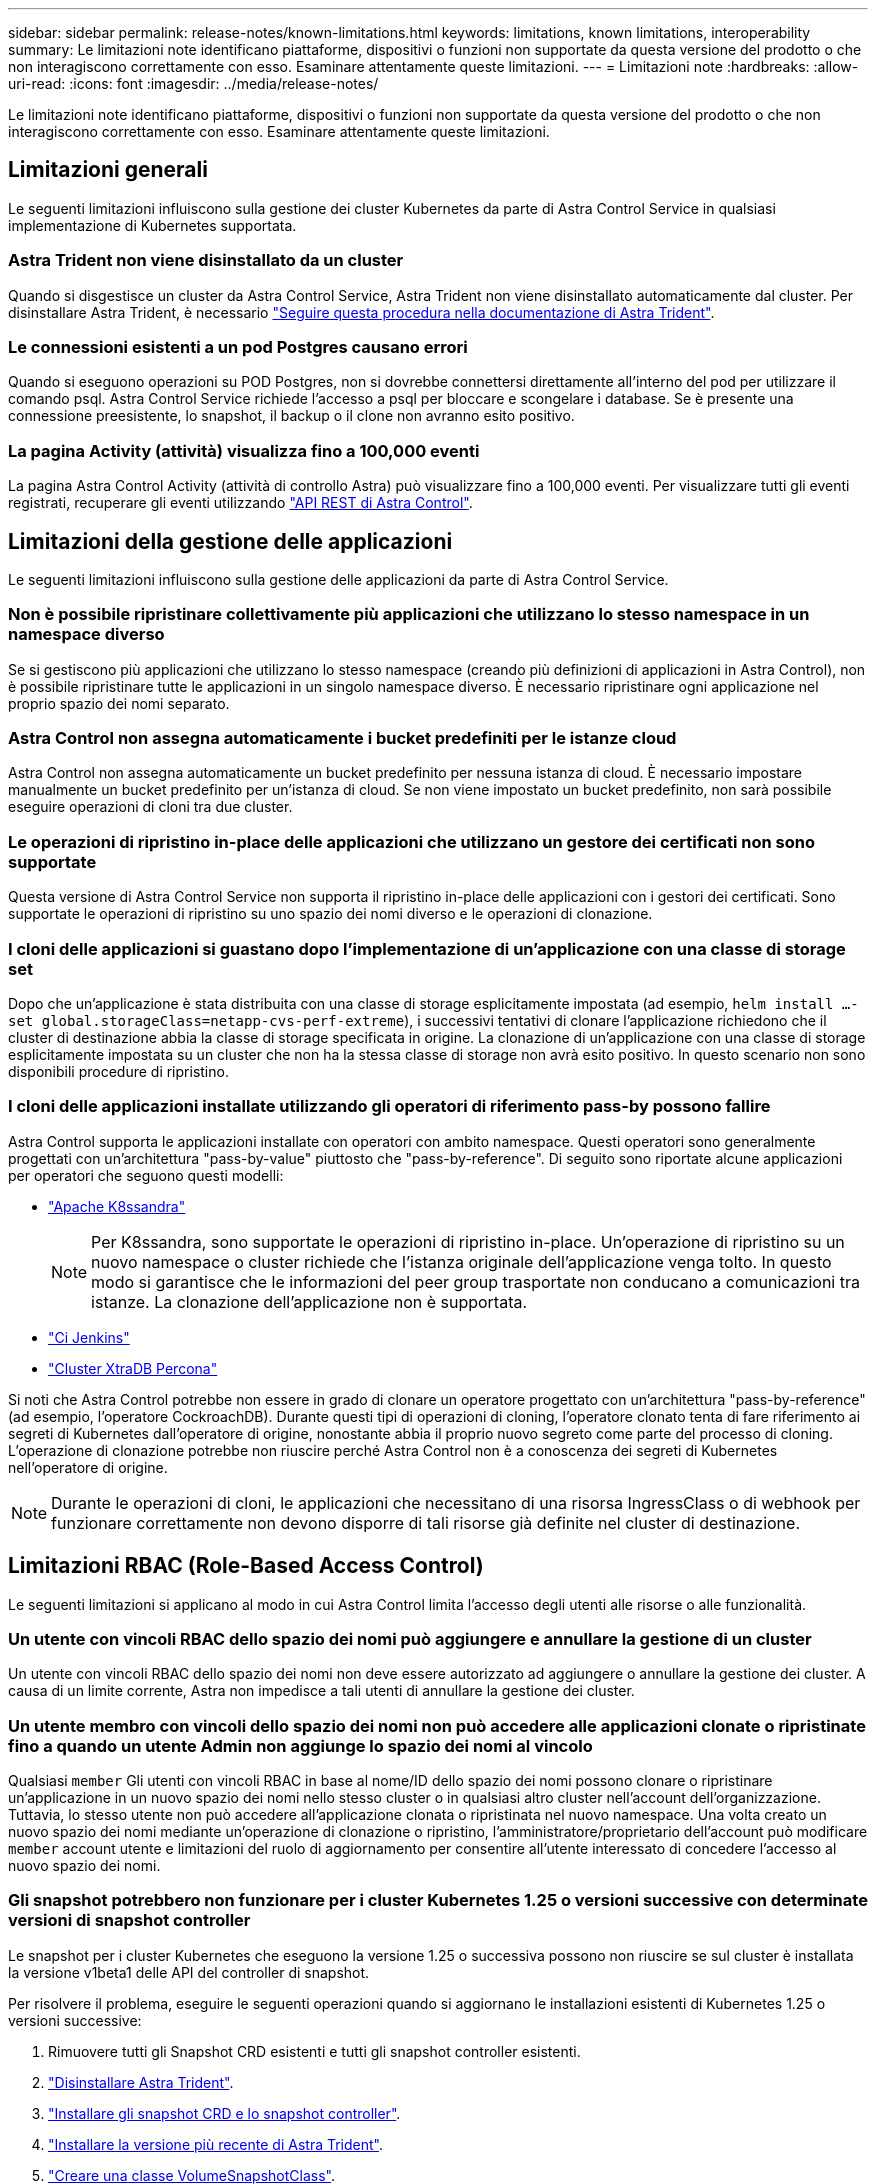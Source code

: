 ---
sidebar: sidebar 
permalink: release-notes/known-limitations.html 
keywords: limitations, known limitations, interoperability 
summary: Le limitazioni note identificano piattaforme, dispositivi o funzioni non supportate da questa versione del prodotto o che non interagiscono correttamente con esso. Esaminare attentamente queste limitazioni. 
---
= Limitazioni note
:hardbreaks:
:allow-uri-read: 
:icons: font
:imagesdir: ../media/release-notes/


[role="lead"]
Le limitazioni note identificano piattaforme, dispositivi o funzioni non supportate da questa versione del prodotto o che non interagiscono correttamente con esso. Esaminare attentamente queste limitazioni.



== Limitazioni generali

Le seguenti limitazioni influiscono sulla gestione dei cluster Kubernetes da parte di Astra Control Service in qualsiasi implementazione di Kubernetes supportata.



=== Astra Trident non viene disinstallato da un cluster

Quando si disgestisce un cluster da Astra Control Service, Astra Trident non viene disinstallato automaticamente dal cluster. Per disinstallare Astra Trident, è necessario https://docs.netapp.com/us-en/trident/trident-managing-k8s/uninstall-trident.html["Seguire questa procedura nella documentazione di Astra Trident"^].



=== Le connessioni esistenti a un pod Postgres causano errori

Quando si eseguono operazioni su POD Postgres, non si dovrebbe connettersi direttamente all'interno del pod per utilizzare il comando psql. Astra Control Service richiede l'accesso a psql per bloccare e scongelare i database. Se è presente una connessione preesistente, lo snapshot, il backup o il clone non avranno esito positivo.



=== La pagina Activity (attività) visualizza fino a 100,000 eventi

La pagina Astra Control Activity (attività di controllo Astra) può visualizzare fino a 100,000 eventi. Per visualizzare tutti gli eventi registrati, recuperare gli eventi utilizzando link:../rest-api/api-intro.html["API REST di Astra Control"^].

ifdef::gcp[]



== Limitazioni per la gestione dei cluster GKE

Le seguenti limitazioni si applicano alla gestione dei cluster Kubernetes in Google Kubernetes Engine (GKE).



=== Le applicazioni Google Marketplace non sono state validate

NetApp non ha convalidato le applicazioni implementate da Google Marketplace. Alcuni utenti hanno segnalato problemi di rilevamento o backup delle applicazioni Postgres, MariaDB e MySQL implementate da Google Marketplace.

Indipendentemente dal tipo di applicazione utilizzata con Astra Control Service, è sempre necessario testare autonomamente il flusso di lavoro di backup e ripristino per assicurarsi di poter soddisfare i requisiti di disaster recovery.

endif::gcp[]



== Limitazioni della gestione delle applicazioni

Le seguenti limitazioni influiscono sulla gestione delle applicazioni da parte di Astra Control Service.



=== Non è possibile ripristinare collettivamente più applicazioni che utilizzano lo stesso namespace in un namespace diverso

Se si gestiscono più applicazioni che utilizzano lo stesso namespace (creando più definizioni di applicazioni in Astra Control), non è possibile ripristinare tutte le applicazioni in un singolo namespace diverso. È necessario ripristinare ogni applicazione nel proprio spazio dei nomi separato.



=== Astra Control non assegna automaticamente i bucket predefiniti per le istanze cloud

Astra Control non assegna automaticamente un bucket predefinito per nessuna istanza di cloud. È necessario impostare manualmente un bucket predefinito per un'istanza di cloud. Se non viene impostato un bucket predefinito, non sarà possibile eseguire operazioni di cloni tra due cluster.



=== Le operazioni di ripristino in-place delle applicazioni che utilizzano un gestore dei certificati non sono supportate

Questa versione di Astra Control Service non supporta il ripristino in-place delle applicazioni con i gestori dei certificati. Sono supportate le operazioni di ripristino su uno spazio dei nomi diverso e le operazioni di clonazione.



=== I cloni delle applicazioni si guastano dopo l'implementazione di un'applicazione con una classe di storage set

Dopo che un'applicazione è stata distribuita con una classe di storage esplicitamente impostata (ad esempio, `helm install ...-set global.storageClass=netapp-cvs-perf-extreme`), i successivi tentativi di clonare l'applicazione richiedono che il cluster di destinazione abbia la classe di storage specificata in origine. La clonazione di un'applicazione con una classe di storage esplicitamente impostata su un cluster che non ha la stessa classe di storage non avrà esito positivo. In questo scenario non sono disponibili procedure di ripristino.



=== I cloni delle applicazioni installate utilizzando gli operatori di riferimento pass-by possono fallire

Astra Control supporta le applicazioni installate con operatori con ambito namespace. Questi operatori sono generalmente progettati con un'architettura "pass-by-value" piuttosto che "pass-by-reference". Di seguito sono riportate alcune applicazioni per operatori che seguono questi modelli:

* https://github.com/k8ssandra/cass-operator/tree/v1.7.1["Apache K8ssandra"^]
+

NOTE: Per K8ssandra, sono supportate le operazioni di ripristino in-place. Un'operazione di ripristino su un nuovo namespace o cluster richiede che l'istanza originale dell'applicazione venga tolto. In questo modo si garantisce che le informazioni del peer group trasportate non conducano a comunicazioni tra istanze. La clonazione dell'applicazione non è supportata.

* https://github.com/jenkinsci/kubernetes-operator["Ci Jenkins"^]
* https://github.com/percona/percona-xtradb-cluster-operator["Cluster XtraDB Percona"^]


Si noti che Astra Control potrebbe non essere in grado di clonare un operatore progettato con un'architettura "pass-by-reference" (ad esempio, l'operatore CockroachDB). Durante questi tipi di operazioni di cloning, l'operatore clonato tenta di fare riferimento ai segreti di Kubernetes dall'operatore di origine, nonostante abbia il proprio nuovo segreto come parte del processo di cloning. L'operazione di clonazione potrebbe non riuscire perché Astra Control non è a conoscenza dei segreti di Kubernetes nell'operatore di origine.


NOTE: Durante le operazioni di cloni, le applicazioni che necessitano di una risorsa IngressClass o di webhook per funzionare correttamente non devono disporre di tali risorse già definite nel cluster di destinazione.



== Limitazioni RBAC (Role-Based Access Control)

Le seguenti limitazioni si applicano al modo in cui Astra Control limita l'accesso degli utenti alle risorse o alle funzionalità.



=== Un utente con vincoli RBAC dello spazio dei nomi può aggiungere e annullare la gestione di un cluster

Un utente con vincoli RBAC dello spazio dei nomi non deve essere autorizzato ad aggiungere o annullare la gestione dei cluster. A causa di un limite corrente, Astra non impedisce a tali utenti di annullare la gestione dei cluster.



=== Un utente membro con vincoli dello spazio dei nomi non può accedere alle applicazioni clonate o ripristinate fino a quando un utente Admin non aggiunge lo spazio dei nomi al vincolo

Qualsiasi `member` Gli utenti con vincoli RBAC in base al nome/ID dello spazio dei nomi possono clonare o ripristinare un'applicazione in un nuovo spazio dei nomi nello stesso cluster o in qualsiasi altro cluster nell'account dell'organizzazione. Tuttavia, lo stesso utente non può accedere all'applicazione clonata o ripristinata nel nuovo namespace. Una volta creato un nuovo spazio dei nomi mediante un'operazione di clonazione o ripristino, l'amministratore/proprietario dell'account può modificare `member` account utente e limitazioni del ruolo di aggiornamento per consentire all'utente interessato di concedere l'accesso al nuovo spazio dei nomi.



=== Gli snapshot potrebbero non funzionare per i cluster Kubernetes 1.25 o versioni successive con determinate versioni di snapshot controller

Le snapshot per i cluster Kubernetes che eseguono la versione 1.25 o successiva possono non riuscire se sul cluster è installata la versione v1beta1 delle API del controller di snapshot.

Per risolvere il problema, eseguire le seguenti operazioni quando si aggiornano le installazioni esistenti di Kubernetes 1.25 o versioni successive:

. Rimuovere tutti gli Snapshot CRD esistenti e tutti gli snapshot controller esistenti.
. https://docs.netapp.com/us-en/trident/trident-managing-k8s/uninstall-trident.html["Disinstallare Astra Trident"^].
. https://docs.netapp.com/us-en/trident/trident-use/vol-snapshots.html#deploying-a-volume-snapshot-controller["Installare gli snapshot CRD e lo snapshot controller"^].
. https://docs.netapp.com/us-en/trident/trident-get-started/kubernetes-deploy.html["Installare la versione più recente di Astra Trident"^].
. https://docs.netapp.com/us-en/trident/trident-use/vol-snapshots.html#step-1-create-a-volumesnapshotclass["Creare una classe VolumeSnapshotClass"^].

